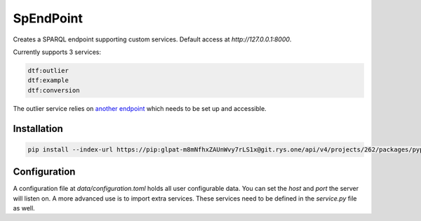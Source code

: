 ##########
SpEndPoint
##########

Creates a SPARQL endpoint supporting custom services.
Default access at `http://127.0.0.1:8000`.

Currently supports 3 services:

.. code-block::

   dtf:outlier
   dtf:example
   dtf:conversion

The outlier service relies on `another endpoint <https://msdl.uantwerpen.be/git/lucasalbertins/DTDesign/src/main/tools/typeOperations>`_ which needs to be set up and accessible.

Installation
------------

..
   .. code-block:: shell

      pip install spendpoint

   or

.. code-block:: shell

   pip install --index-url https://pip:glpat-m8mNfhxZAUnWvy7rLS1x@git.rys.one/api/v4/projects/262/packages/pypi/simple --no-deps spendpoint

Configuration
-------------

A configuration file at `data/configuration.toml` holds all user configurable data.
You can set the `host` and `port` the server will listen on.
A more advanced use is to import extra services.
These services need to be defined in the `service.py` file as well.
